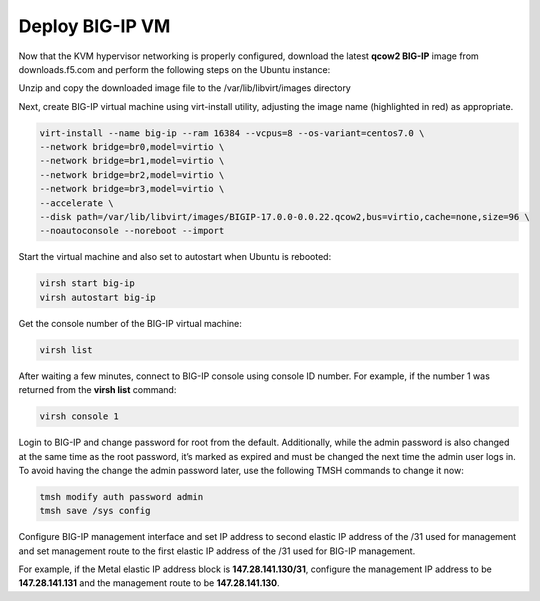 Deploy BIG-IP VM
================

Now that the KVM hypervisor networking is properly configured, download
the latest **qcow2 BIG-IP** image from downloads.f5.com and perform the
following steps on the Ubuntu instance:

Unzip and copy the downloaded image file to the /var/lib/libvirt/images
directory

Next, create BIG-IP virtual machine using virt-install utility,
adjusting the image name (highlighted in red) as appropriate.

.. code:: console

    virt-install --name big-ip --ram 16384 --vcpus=8 --os-variant=centos7.0 \
    --network bridge=br0,model=virtio \
    --network bridge=br1,model=virtio \
    --network bridge=br2,model=virtio \
    --network bridge=br3,model=virtio \
    --accelerate \
    --disk path=/var/lib/libvirt/images/BIGIP-17.0.0-0.0.22.qcow2,bus=virtio,cache=none,size=96 \
    --noautoconsole --noreboot --import

Start the virtual machine and also set to autostart when Ubuntu is
rebooted:

.. code:: console

    virsh start big-ip
    virsh autostart big-ip

Get the console number of the BIG-IP virtual machine:

.. code:: console

    virsh list

After waiting a few minutes, connect to BIG-IP console using console ID
number. For example, if the number 1 was returned from the **virsh
list** command:

.. code:: console
    
    virsh console 1

Login to BIG-IP and change password for root from the default.
Additionally, while the admin password is also changed at the same time
as the root password, it’s marked as expired and must be changed the
next time the admin user logs in. To avoid having the change the admin
password later, use the following TMSH commands to change it now:

.. code:: console

    tmsh modify auth password admin
    tmsh save /sys config

Configure BIG-IP management interface and set IP address to second
elastic IP address of the /31 used for management and set management
route to the first elastic IP address of the /31 used for BIG-IP
management.

For example, if the Metal elastic IP address block is
**147.28.141.130/31**, configure the management IP address to be
**147.28.141.131** and the management route to be **147.28.141.130**.
